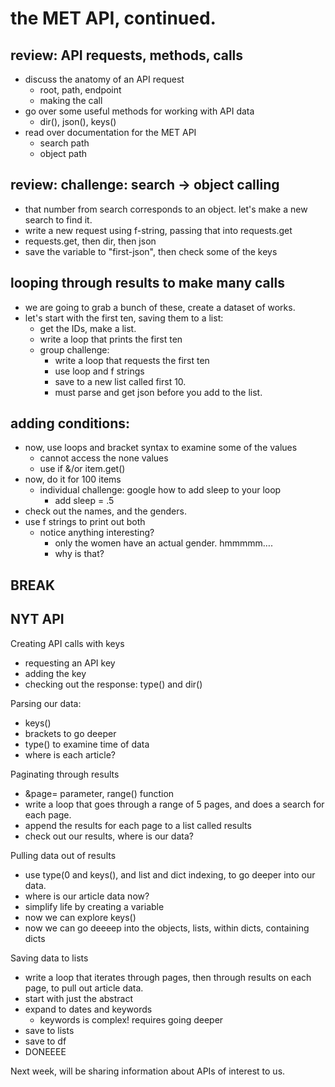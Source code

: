 * the MET API, continued. 
** review: API requests, methods, calls
- discuss the anatomy of an API request
  - root, path, endpoint
  - making the call
- go over some useful methods for working with API data
  - dir(), json(), keys() 
- read over documentation for the MET API
  - search path
  - object path

** review: challenge: search -> object calling
- that number from search corresponds to an object. let's make a new
  search to find it.
- write a new request using f-string, passing that into requests.get
- requests.get, then dir, then json
- save the variable to "first-json", then check some of the keys

** looping through results to make many calls
- we are going to grab a bunch of these, create a dataset of works.
- let's start with the first ten, saving them to a list:
  - get the IDs, make a list.
  - write a loop that prints the first ten
  - group challenge:
    - write a loop that requests the first ten
    - use loop and f strings
    - save to a new list called first 10.
    - must parse and get json before you add to the list.

** adding conditions:
- now, use loops and bracket syntax to examine some of the values
  - cannot access the none values
  - use if &/or item.get()
- now, do it for 100 items
  - individual challenge: google how to add sleep to your loop
    - add sleep = .5
- check out the names, and the genders.
- use f strings to print out both
  - notice anything interesting?
    - only the women have an actual gender. hmmmmm....
    - why is that?

** BREAK

** NYT API
Creating API calls with keys
- requesting an API key
- adding the key
- checking out the response: type() and dir()

Parsing our data:
- keys()
- brackets to go deeper
- type() to examine time of data
- where is each article?

Paginating through results
- &page= parameter, range() function
- write a loop that goes through a range of 5 pages, and does a search
  for each page.
- append the results for each page to a list called results
- check out our results, where is our data?

Pulling data out of results
- use type(0 and keys(), and list and dict indexing, to go deeper into
  our data.
- where is our article data now?
- simplify life by creating a variable
- now we can explore keys()
- now we can go deeeep into the objects, lists, within dicts,
  containing dicts

Saving data to lists
- write a loop that iterates through pages, then through results on
  each page, to pull out article data.
- start with just the abstract
- expand to dates and keywords
  - keywords is complex! requires going deeper
- save to lists
- save to df
- DONEEEE

Next week, will be sharing information about APIs of interest to us. 

